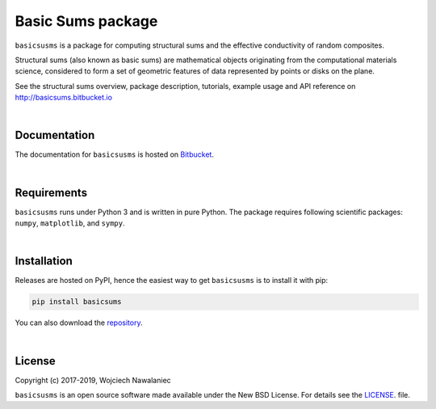 
Basic Sums package
======================

``basicsusms`` is a package for computing structural sums and the effective conductivity of random composites.

Structural sums (also known as basic sums) are mathematical objects originating from the computational materials science, considered to form a set of geometric features of data represented by points or disks on the plane.

See the structural sums overview, package description, tutorials, example usage and API reference on http://basicsums.bitbucket.io

|

Documentation
-------------

The documentation for ``basicsusms`` is hosted on `Bitbucket
<http://basicsums.bitbucket.io>`_.

|

Requirements
------------

``basicsusms`` runs under Python 3 and is written in pure Python. The package requires following scientific packages: ``numpy``, ``matplotlib``, and ``sympy``.

|
    
Installation
------------

Releases are hosted on PyPI, hence the easiest way to get ``basicsusms`` is to install it with pip:

.. code-block:: bash

    pip install basicsums


You can also download the `repository
<https://bitbucket.org/basicsums/basicsums/downloads/>`_.

|

License
-------

Copyright (c) 2017-2019, Wojciech Nawalaniec

``basicsusms`` is an open source software made available under the New BSD License. For details see the `LICENSE
<https://bitbucket.org/basicsums/basicsums/src/master/LICENSE.txt>`_. file.

